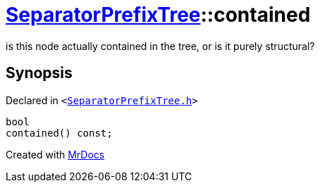 [#SeparatorPrefixTree-contained]
= xref:SeparatorPrefixTree.adoc[SeparatorPrefixTree]::contained
:relfileprefix: ../
:mrdocs:


is this node actually contained in the tree, or is it purely structural?



== Synopsis

Declared in `&lt;https://github.com/PrismLauncher/PrismLauncher/blob/develop/launcher/SeparatorPrefixTree.h#L147[SeparatorPrefixTree&period;h]&gt;`

[source,cpp,subs="verbatim,replacements,macros,-callouts"]
----
bool
contained() const;
----



[.small]#Created with https://www.mrdocs.com[MrDocs]#
